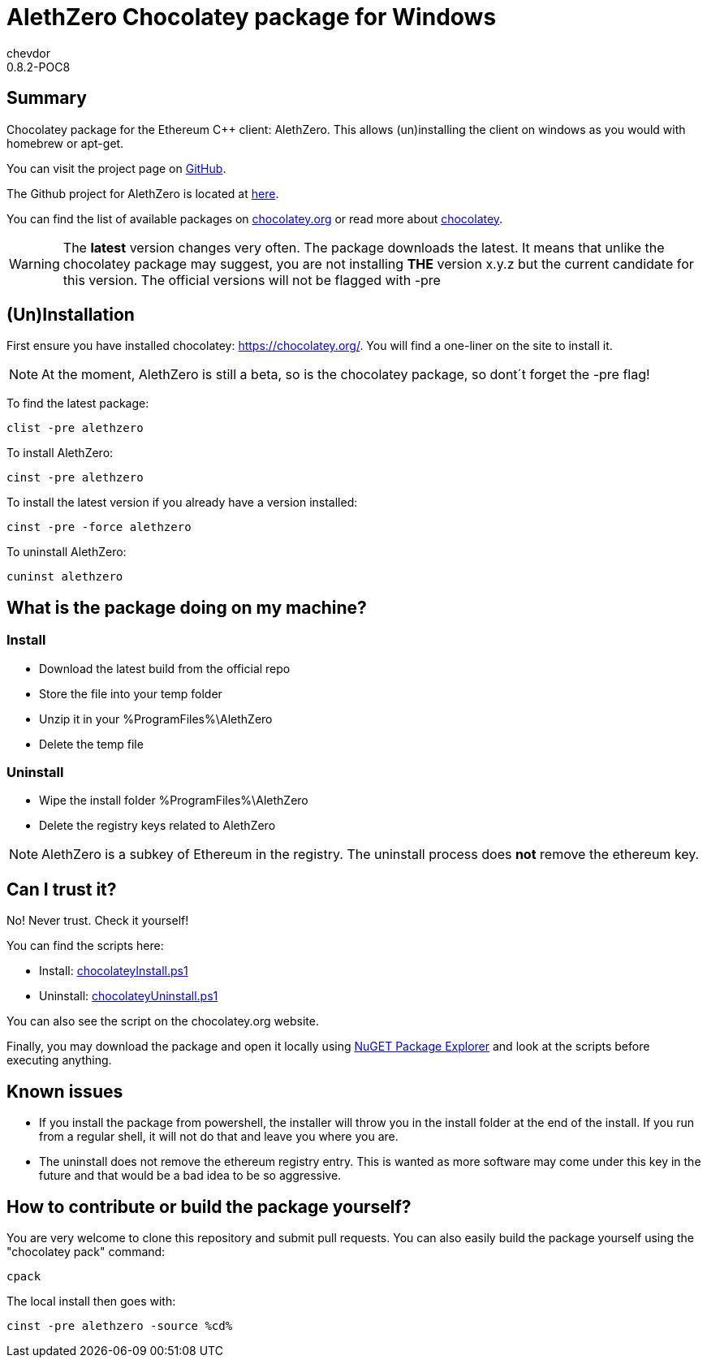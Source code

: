 = AlethZero Chocolatey package for Windows
chevdor
0.8.2-POC8

== Summary 
Chocolatey package for the Ethereum C++ client: AlethZero. This allows (un)installing the client on windows as you would with homebrew or apt-get. 

You can visit the project page on https://github.com/chevdor/ethereum-chocolatey[GitHub].

The Github project for AlethZero is located at https://github.com/ethereum/cpp-ethereum[here].

You can find the list of available packages on https://chocolatey.org/packages?q=alethzero&prerelease=true&sortOrder=relevance[chocolatey.org] or read more about https://github.com/chocolatey/choco/wiki[chocolatey].

WARNING: The *latest* version changes very often. The package downloads the latest. It means that unlike the chocolatey package may suggest, you are not installing *THE* version x.y.z but the current candidate for this version. The official versions will not be flagged with -pre

== (Un)Installation
First ensure you have installed chocolatey: https://chocolatey.org/. You will find a one-liner on the site to install it.

NOTE: At the moment, AlethZero is still a beta, so is the chocolatey package, so dont´t forget the -pre flag!

To find the latest package: 

 clist -pre alethzero

To install AlethZero:

 cinst -pre alethzero

To install the latest version if you already have a version installed:

 cinst -pre -force alethzero

To uninstall AlethZero:

 cuninst alethzero

== What is the package doing on my machine?
=== Install

* Download the latest build from the official repo 
* Store the file into your temp folder
* Unzip it in your %ProgramFiles%\AlethZero
* Delete the temp file

=== Uninstall

* Wipe the install folder %ProgramFiles%\AlethZero
* Delete the registry keys related to AlethZero

NOTE: AlethZero is a subkey of Ethereum in the registry. The uninstall process does *not* remove the ethereum key.

== Can I trust it?
No! Never trust. Check it yourself!

You can find the scripts here: 

* Install: https://github.com/chevdor/ethereum-chocolatey/blob/master/tools/chocolateyInstall.ps1[chocolateyInstall.ps1]
* Uninstall: https://github.com/chevdor/ethereum-chocolatey/blob/master/tools/chocolateyUninstall.ps1[chocolateyUninstall.ps1]

You can also see the script on the chocolatey.org website.

Finally, you may download the package and open it locally using https://chocolatey.org/packages/nugetpackageexplorer[NuGET Package Explorer] and look at the scripts before executing anything.

== Known issues

* If you install the package from powershell, the installer will throw you in the install folder at the end of the install. If you run from a regular shell, it will not do that and leave you where you are.

* The uninstall does not remove the ethereum registry entry. This is wanted as more software may come under this key in the future and that would be a bad idea to be so aggressive.


== How to contribute or build the package yourself?

You are very welcome to clone this repository and submit pull requests.
You can also easily build the package yourself using the "chocolatey pack" command:

 cpack

The local install then goes with:
 
 cinst -pre alethzero -source %cd%